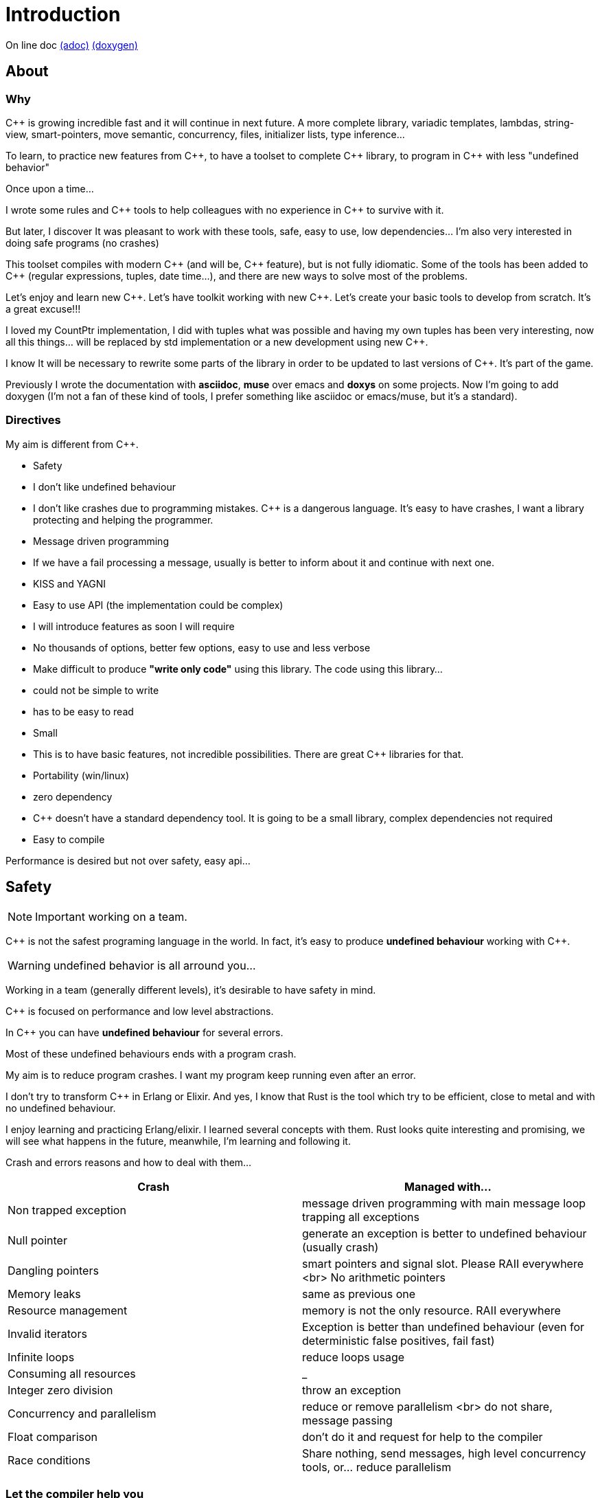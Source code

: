 = Introduction

On line doc
http://jleahred.github.io/jle_cpp_tk.doc/jle_cpp_tk.html[(adoc)]
http://jleahred.github.io/jle_cpp_tk.doc/index.html[(doxygen)]



//<a href="https://scan.coverity.com/projects/5356">
//  <img alt="Coverity Scan Build Status"
//       src="https://scan.coverity.com/projects/5356/badge.svg"/>
//</a>


== About

=== Why

{cpp} is growing incredible fast and it will continue in next future.
A more complete library, variadic templates, lambdas, string-view, smart-pointers, move semantic, concurrency, files, initializer lists, type inference...

To learn, to practice new features from {cpp}, to have a toolset to complete {cpp} library, to program in {cpp} with less "undefined behavior"


Once upon a time...

I wrote some rules and {cpp} tools to help colleagues with no experience in {cpp} to survive with it.

But later, I discover It was pleasant to work with these tools, safe, easy to use, low dependencies... I'm also very interested in doing safe programs (no crashes)

This toolset compiles with modern {cpp} (and will be, {cpp} feature), but is not fully idiomatic. Some of the tools has been added to {cpp} (regular expressions, tuples, date time...), and there are new ways to solve most of the problems.

Let's enjoy and learn new {cpp}. Let's have toolkit working with new {cpp}. Let's create your basic tools to develop from scratch. It's a great excuse!!!

I loved my CountPtr implementation, I did with tuples what was possible and having my own tuples has been very interesting, now all this things... will be replaced by std implementation or a new development using new {cpp}.

I know It will be necessary to rewrite some parts of the library in order to be updated to last versions of {cpp}. It's part of the game.

Previously I wrote the documentation with *asciidoc*, *muse* over emacs and *doxys* on some projects. Now I'm going to add doxygen (I'm not a fan of these kind of tools, I prefer something like asciidoc or emacs/muse, but it's a standard).




=== Directives

My aim is different from {cpp}.

- Safety
    - I don't like undefined behaviour
    - I don't like crashes due to programming mistakes. {cpp} is a dangerous language. It's easy to have crashes, I want a library protecting and helping the programmer.
    - Message driven programming
    - If we have a fail processing a message, usually is better to inform about it and continue with next one.
- KISS and YAGNI
    - Easy to use API (the implementation could be complex)
    - I will introduce features as soon I will require
    - No thousands of options, better few options, easy to use and less verbose
- Make difficult to produce *"write only code"* using this library. The code using this library...
    - could not be simple to write
    - has to be easy to read
- Small
    - This is to have basic features, not incredible possibilities. There are great C++ libraries for that.
- Portability (win/linux)
- zero dependency
    - {cpp} doesn't have a standard dependency tool. It is going to be a small library, complex dependencies not required
- Easy to compile

Performance is desired but not over safety, easy api...



== Safety

NOTE: Important working on a team.

C++ is not the safest programing language in the world. In fact, it's easy to produce *undefined behaviour* working with {cpp}.

WARNING: undefined behavior is all arround you...

Working in a team (generally different levels), it's desirable to have safety in mind.


{cpp} is focused on performance and low level abstractions.

In {cpp} you can have *undefined behaviour* for several errors.

Most of these undefined behaviours ends with a program crash.

My aim is to reduce program crashes. I want my program keep running even after an error.

I don't try to transform {cpp} in Erlang or Elixir.
And yes, I know that Rust is the tool which try to be efficient,
close to metal and  with no undefined behaviour.

I enjoy learning and practicing Erlang/elixir. I learned several concepts with them.
Rust looks quite interesting and promising, we will see what happens in the future, meanwhile,
I'm learning and following it.

Crash and errors reasons and how to deal with them...

[options="header"]
|==============================
|Crash  | Managed with...
|Non trapped exception  | message driven programming with main message loop trapping all exceptions
|Null pointer  | generate an exception is better to undefined behaviour (usually crash)
|Dangling pointers | smart pointers and signal slot. Please RAII everywhere <br> No arithmetic pointers
|Memory leaks | same as previous one
|Resource management |  memory is not the only resource. RAII everywhere
|Invalid iterators | Exception is better than undefined behaviour (even for deterministic false positives, fail fast)
|Infinite loops | reduce loops usage
|Consuming all resources | _
|Integer zero division | throw an exception
|Concurrency and parallelism | reduce or remove parallelism <br> do not share, message passing
|Float comparison |  don't do it and request for help to the compiler
|Race conditions | Share nothing, send messages, high level concurrency tools, or... reduce parallelism
|==============================


=== Let the compiler help you
I have next flags activated on gcc/g++

  -std={cpp}14 -O0 -g -Werror -Wall -W -Wundef -Wpointer-arith  -Wfloat-equal -fexceptions -Winit-self -Wconversion  -Wclobbered  -Wempty-body  -Wignored-qualifiers -Wmissing-field-initializers -Wsign-compare -Wtype-limits -Wuninitialized -Wno-unused-result   -Wnon-virtual-dtor -Wreorder -Woverloaded-virtual -Wsign-promo -Winit-self -Wignored-qualifiers -Wmissing-include-dirs -Wswitch-default -Wswitch-enum -Wshadow -Wcast-qual -Wwrite-strings -Wconversion -time


jle will also provide a base exception class with stack. You will have to fill the stack manually (this is {cpp})






== Concurrency

NOTE: Important working on a team.


Concurrency is great. Why?

1. Several problems are easy to solve in a concurrent way
2. Avoid active waiting
3. Use all machine cores (better perfornce)
4. Avoid full program stop waiting for a task

I love concurrency and parallelism, but I love it with languages like Erlang and
Elixir, designed to work great with this concept.

ADA and Rust, would be interesting candidates.

But Python, Ruby not due to GIL, GVL, to start with.

C, {cpp}, Java, C#... aren't good for concurrency. They lack of high level abstractions
and they are not designed to avoid race conditions.

You could use different strategies to avoid concurrency problems, like resources
locking ordering. All these kind of strategies, reduce the concurrency and the code
continues being difficult to maintain.

You could have a great thread safe code working perfect. But some day, you could call a different function and your code, could not be thread safe anymore. This will be difficult to detect and very difficult to solve.

[quote, Chromim Guidelines, http://www.chromium.org/developers/coding-style/cpp-dos-and-donts]
______________
The majority of Chrome code is intended to be single-threaded, where this presents no problem.  When in multi-threaded code, however, the right answer is usually to use a base::LazyInstance.
______________

The right way to deal with concurrency is... "share nothing, message passing" (actor model and csp)

Therefore, threads are not a good idea. In Rust, could be an option because the compiler will forbid you to share things between threads.



=== Solve easily some problems

[quote, Alan Cox]
___________
Computer is a state machine. Threads are for people who can't program state machines
___________

Message passing in an ansynchronous way, also generates new problems. Many times we need a synchronous communication. Erlang/Elixir solves it.

As Alan Cox said, you can develop state machines. In fact, all non trivial process, has to deal with states.

I will create an external DSL to write declarative finite state machines.



=== Avoid active waiting

For asynchronous task like reading a socket.

OK, do it, wait for asynchronous events on a dedicated thread.

You can even execute your code in a dedicated thread, but not simultaneously with
other code of your own program.

Doing it, will be as easy as adding a line   *JLE_ASYNCHR*


=== Using all machine cores

Do it with processes. You can communicate them with pipes, rabbitmq, RESTful...

This way, you can use all cores and even all available machines.

Concurrency with processes... is share nothing communicate with messages. The right way.

I will add support for RESTfull, rabbitmq, execute process and communicate with pipes.



=== Avoid program stop waiting for a task

As before, send it to a specific process configured to work with heavy and slow tasks.


== Small example

[source,cpp]
----------------
#include <iostream>

#include "core/alarm.h"
#include "core/signal_slot.hpp"
#include "core/timer.h"





//  Function to receive timer events
void test_timer(void)
{
    std::cout << jle::chrono::now() << "  on_timer in fucntion" << std::endl;
}

int main()
{
    std::cout << jle::chrono::now() << "  starting..." << std::endl;
    //  configure timer for function
    JLE_TIMER_FUNCT(1s, test_timer);

    //  program stop after 10s
    JLE_ONE_SHOOT_FUNCT(10s, [](){ std::cout << "CLOSING... ";  jle::timer::stop_main_loop();});
    jle::timer::start_main_loop();
}


void jle::alarm_msg(const jle::alarm& al)
{
    std::cout << al << std::endl;
}
----------------


== Folders

[options="header"]
|==============================
|Folder  | Description
|src  |  source code
|src/core  |  Basic tools (signal-slot, strings...)
|src/net  |  net source
|src/xxx  |  pending
|bin  | generated bins
|doc  | generated doc
|test | source for unit testing
|examples  | ex source
|data  |  general data
|==============================


== Compile

Next commands are provided

---------------
make
make help
make libs
make doc
make test
make compile_test
make compile_examples
---------------


== Roadmap

I don't plan to use it daily. I will write it simultaneously with... web applications with dart, polymer, enjoining Elixir, learning from Go and Rust, following Scala...

In any case, I plan to follow next order (more or less)...

* (done) [line-through]#smart_pointer#
    ** (done) [line-through]#just a safe wrapper over stl, but safer#
* (done) [line-through]#signal_slot#
* (90%) date_time
* (done) [line-through]#string tools#
* (done) [line-through]#exception type with stack#
* (done) [line-through]#double safe comparison#
* (done) [line-through]#safe containers#
* (done) [line-through]#nullable type, it is a wrapper from std::experimental::optional#
* (done) [line-through]#tuples ostream <<#
* (50%) Http REST support (pending routes and client)
* (done) [line-through]#integer div 0 protection#
* (90%) Message driven programming oriented: synchr, timers
* (done) [line-through]#parallelism control helper#
* (done) [line-through]#LL(n) parser#
* (done) [line-through]#qt gui for LL(n)#
* LL(n) parser documentation
* (done) [line-through]#IDL class generation base and example#
* IDL class generation
    ** stream
    ** yaml
    ** json
    ** bson
    ** less operator
    ** equal operator
    ** ...
* IDL documentation
* .ini and .cfg parsing files
* ashared_ptr. Destroy it ansynchronous way to avoid deleting when using it
* IDL fsm generation
* async signals
* soft-realtime facilities
* factory template
* ...



== Todo

- ...
